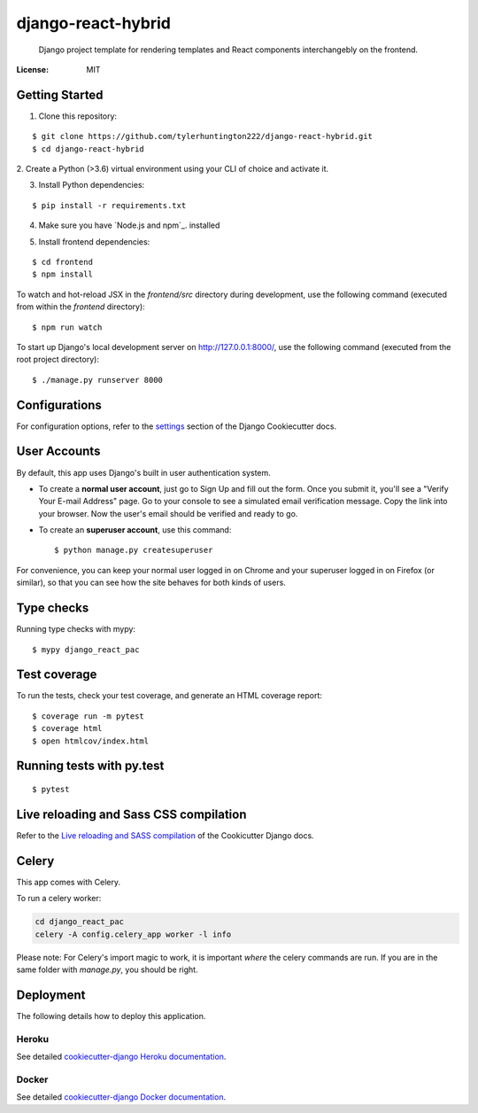 django-react-hybrid
====================

 Django project template for rendering
 templates and React components interchangebly on the frontend.

.. image:: https://img.shields.io/badge/built%20with-Cookiecutter%20Django-ff69b4.svg
     :target: https://github.com/pydanny/cookiecutter-django/
     :alt: Built with Cookiecutter Django
.. image:: https://img.shields.io/badge/code%20style-black-000000.svg
     :target: https://github.com/ambv/black
     :alt: Black code style


:License: MIT

Getting Started
---------------

1. Clone this repository:

::

$ git clone https://github.com/tylerhuntington222/django-react-hybrid.git
$ cd django-react-hybrid

2. Create a Python (>3.6) virtual environment using your CLI of choice and
activate it.

3. Install Python dependencies:

::

$ pip install -r requirements.txt

4. Make sure you have `Node.js and npm`_. installed

.. _ `Node.js and npm: https://www.npmjs.com/get-npm`

5. Install frontend dependencies:

::

$ cd frontend
$ npm install

To watch and hot-reload JSX in the `frontend/src` directory during development,
use the following command (executed from within the `frontend` directory):

::

$ npm run watch

To start up Django's local development server on http://127.0.0.1:8000/, use the following command (executed
from the root project directory):

::

$ ./manage.py runserver 8000



Configurations
--------------

For configuration options, refer to the settings_ section of the Django
Cookiecutter docs.

.. _settings: http://cookiecutter-django.readthedocs.io/en/latest/settings.html

User Accounts
-------------

By default, this app uses Django's built in user authentication system.

* To create a **normal user account**, just go to Sign Up and fill out the form. Once you submit it, you'll see a "Verify Your E-mail Address" page. Go to your console to see a simulated email verification message. Copy the link into your browser. Now the user's email should be verified and ready to go.

* To create an **superuser account**, use this command::

    $ python manage.py createsuperuser

For convenience, you can keep your normal user logged in on Chrome and your superuser logged in on Firefox (or similar), so that you can see how the site behaves for both kinds of users.

Type checks
-------------

Running type checks with mypy:

::

  $ mypy django_react_pac

Test coverage
-------------

To run the tests, check your test coverage, and generate an HTML coverage report::

    $ coverage run -m pytest
    $ coverage html
    $ open htmlcov/index.html

Running tests with py.test
--------------------------

::

  $ pytest

Live reloading and Sass CSS compilation
----------------------------------------

Refer to the `Live reloading and SASS compilation`_ of the Cookicutter Django docs.

.. _`Live reloading and SASS compilation`: http://cookiecutter-django.readthedocs.io/en/latest/live-reloading-and-sass-compilation.html



Celery
----------------------------------------

This app comes with Celery.

To run a celery worker:

.. code-block:: bash

    cd django_react_pac
    celery -A config.celery_app worker -l info

Please note: For Celery's import magic to work, it is important *where* the celery commands are run. If you are in the same folder with *manage.py*, you should be right.





Deployment
----------

The following details how to deploy this application.


Heroku
^^^^^^

See detailed `cookiecutter-django Heroku documentation`_.

.. _`cookiecutter-django Heroku documentation`: http://cookiecutter-django.readthedocs.io/en/latest/deployment-on-heroku.html



Docker
^^^^^^

See detailed `cookiecutter-django Docker documentation`_.

.. _`cookiecutter-django Docker documentation`: http://cookiecutter-django.readthedocs.io/en/latest/deployment-with-docker.html



